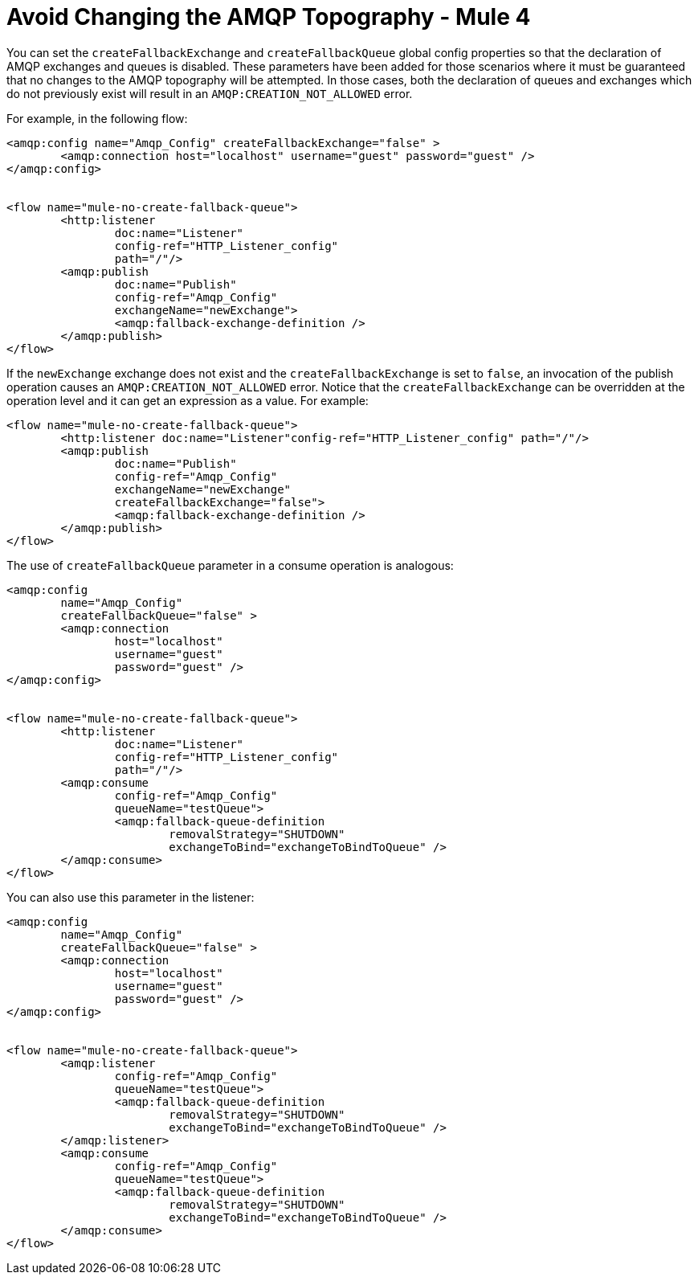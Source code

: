 = Avoid Changing the AMQP Topography - Mule 4


You can set the `createFallbackExchange` and `createFallbackQueue` global config properties so that the declaration of AMQP exchanges and queues is disabled. These parameters have been added for those scenarios where it must be guaranteed that no changes to the AMQP topography will be attempted. In those cases, both the declaration of queues and exchanges which do not previously exist will result in an `AMQP:CREATION_NOT_ALLOWED` error.

For example, in the following flow:

[source,xml,linenums]
----
<amqp:config name="Amqp_Config" createFallbackExchange="false" >
	<amqp:connection host="localhost" username="guest" password="guest" />
</amqp:config>


<flow name="mule-no-create-fallback-queue">
	<http:listener
		doc:name="Listener"
		config-ref="HTTP_Listener_config"
		path="/"/>
	<amqp:publish
		doc:name="Publish"
		config-ref="Amqp_Config"
		exchangeName="newExchange">
		<amqp:fallback-exchange-definition />
	</amqp:publish>
</flow>
----

If the `newExchange` exchange does not exist and the `createFallbackExchange` is set to `false`, an invocation of the publish operation causes an `AMQP:CREATION_NOT_ALLOWED` error.
Notice that the `createFallbackExchange` can be overridden at the operation level and it can get an expression as a value. For example:

----
<flow name="mule-no-create-fallback-queue">
	<http:listener doc:name="Listener"config-ref="HTTP_Listener_config" path="/"/>
	<amqp:publish
		doc:name="Publish"
		config-ref="Amqp_Config"
		exchangeName="newExchange"
		createFallbackExchange="false">
		<amqp:fallback-exchange-definition />
	</amqp:publish>
</flow>
----

The use of `createFallbackQueue` parameter in a consume operation is analogous:

[source,xml,linenums]
----
<amqp:config
	name="Amqp_Config"
	createFallbackQueue="false" >
	<amqp:connection
		host="localhost"
		username="guest"
		password="guest" />
</amqp:config>


<flow name="mule-no-create-fallback-queue">
	<http:listener
		doc:name="Listener"
		config-ref="HTTP_Listener_config"
		path="/"/>
	<amqp:consume
		config-ref="Amqp_Config"
		queueName="testQueue">
		<amqp:fallback-queue-definition
			removalStrategy="SHUTDOWN"
			exchangeToBind="exchangeToBindToQueue" />
	</amqp:consume>
</flow>
----

You can also use this parameter in the listener:

[source,xml,linenums]
----
<amqp:config
	name="Amqp_Config"
	createFallbackQueue="false" >
	<amqp:connection
		host="localhost"
		username="guest"
		password="guest" />
</amqp:config>


<flow name="mule-no-create-fallback-queue">
	<amqp:listener
		config-ref="Amqp_Config"
		queueName="testQueue">
		<amqp:fallback-queue-definition
			removalStrategy="SHUTDOWN"
			exchangeToBind="exchangeToBindToQueue" />
	</amqp:listener>
	<amqp:consume
		config-ref="Amqp_Config"
		queueName="testQueue">
		<amqp:fallback-queue-definition
			removalStrategy="SHUTDOWN"
			exchangeToBind="exchangeToBindToQueue" />
	</amqp:consume>
</flow>
----
